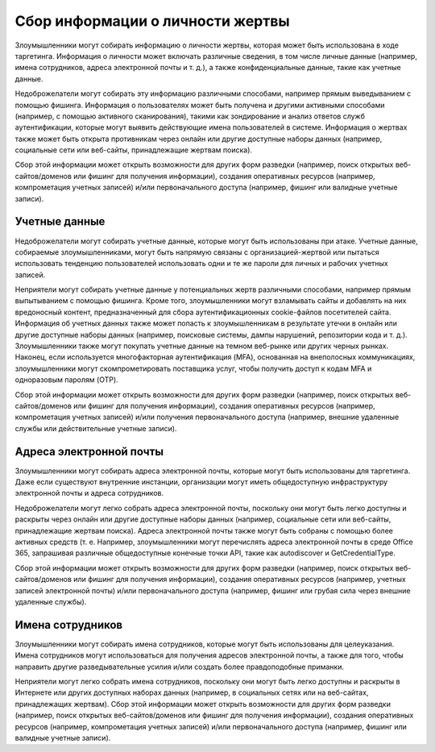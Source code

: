 Сбор информации о личности жертвы
=====================================

Злоумышленники могут собирать информацию о личности жертвы, которая может быть использована в ходе таргетинга. Информация о личности может включать различные сведения, в том числе личные данные (например, имена сотрудников, адреса электронной почты и т. д.), а также конфиденциальные данные, такие как учетные данные.

Недоброжелатели могут собирать эту информацию различными способами, например прямым выведыванием с помощью фишинга. Информация о пользователях может быть получена и другими активными способами (например, с помощью активного сканирования), такими как зондирование и анализ ответов служб аутентификации, которые могут выявить действующие имена пользователей в системе. Информация о жертвах также может быть открыта противникам через онлайн или другие доступные наборы данных (например, социальные сети или веб-сайты, принадлежащие жертвам поиска).

Сбор этой информации может открыть возможности для других форм разведки (например, поиск открытых веб-сайтов/доменов или фишинг для получения информации), создания оперативных ресурсов (например, компрометация учетных записей) и/или первоначального доступа (например, фишинг или валидные учетные записи).


Учетные данные
-------------------------------------

Недоброжелатели могут собирать учетные данные, которые могут быть использованы при атаке. Учетные данные, собираемые злоумышленниками, могут быть напрямую связаны с организацией-жертвой или пытаться использовать тенденцию пользователей использовать одни и те же пароли для личных и рабочих учетных записей.

Неприятели могут собирать учетные данные у потенциальных жертв различными способами, например прямым выпытыванием с помощью фишинга. Кроме того, злоумышленники могут взламывать сайты и добавлять на них вредоносный контент, предназначенный для сбора аутентификационных cookie-файлов посетителей сайта. Информация об учетных данных также может попасть к злоумышленникам в результате утечки в онлайн или другие доступные наборы данных (например, поисковые системы, дампы нарушений, репозитории кода и т. д.). Злоумышленники также могут покупать учетные данные на темном веб-рынке или других черных рынках. Наконец, если используется многофакторная аутентификация (MFA), основанная на внеполосных коммуникациях, злоумышленники могут скомпрометировать поставщика услуг, чтобы получить доступ к кодам MFA и одноразовым паролям (OTP).

Сбор этой информации может открыть возможности для других форм разведки (например, поиск открытых веб-сайтов/доменов или фишинг для получения информации), создания оперативных ресурсов (например, компрометация учетных записей) и/или получения первоначального доступа (например, внешние удаленные службы или действительные учетные записи).



Адреса электронной почты
-----------------------------------------------

Злоумышленники могут собирать адреса электронной почты, которые могут быть использованы для таргетинга. Даже если существуют внутренние инстанции, организации могут иметь общедоступную инфраструктуру электронной почты и адреса сотрудников.

Недоброжелатели могут легко собрать адреса электронной почты, поскольку они могут быть легко доступны и раскрыты через онлайн или другие доступные наборы данных (например, социальные сети или веб-сайты, принадлежащие жертвам поиска). Адреса электронной почты также могут быть собраны с помощью более активных средств (т. е. Например, злоумышленники могут перечислять адреса электронной почты в среде Office 365, запрашивая различные общедоступные конечные точки API, такие как autodiscover и GetCredentialType.

Сбор этой информации может открыть возможности для других форм разведки (например, поиск открытых веб-сайтов/доменов или фишинг для получения информации), создания оперативных ресурсов (например, учетных записей электронной почты) и/или первоначального доступа (например, фишинг или грубая сила через внешние удаленные службы).


Имена сотрудников
-----------------------------------------

Злоумышленники могут собирать имена сотрудников, которые могут быть использованы для целеуказания. Имена сотрудников могут использоваться для получения адресов электронной почты, а также для того, чтобы направить другие разведывательные усилия и/или создать более правдоподобные приманки.

Неприятели могут легко собрать имена сотрудников, поскольку они могут быть легко доступны и раскрыты в Интернете или других доступных наборах данных (например, в социальных сетях или на веб-сайтах, принадлежащих жертвам). Сбор этой информации может открыть возможности для других форм разведки (например, поиск открытых веб-сайтов/доменов или фишинг для получения информации), создания оперативных ресурсов (например, компрометация учетных записей) и/или первоначального доступа (например, фишинг или валидные учетные записи).